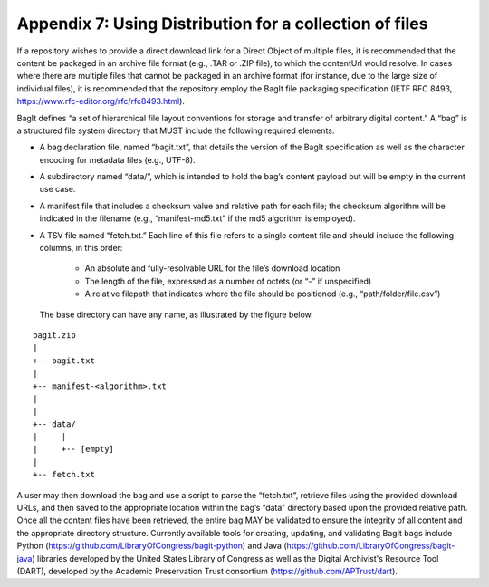 Appendix 7:  Using Distribution for a collection of files
=================================================================

If a repository wishes to provide a direct download link for a Direct Object of multiple files, it is recommended that the content be packaged in an archive file format (e.g., .TAR or .ZIP file), to which the contentUrl would resolve. In cases where there are multiple files that cannot be packaged in an archive format (for instance, due to the large size of individual files), it is recommended that the repository employ the BagIt file packaging specification (IETF RFC 8493, https://www.rfc-editor.org/rfc/rfc8493.html).

BagIt defines “a set of hierarchical file layout conventions for storage and transfer of arbitrary digital content.” A “bag” is a structured file system directory that MUST include the following required elements:

- A bag declaration file, named “bagit.txt”, that details the version of the BagIt specification as well as the character encoding for metadata files (e.g., UTF-8).
- A subdirectory named “data/”, which is intended to hold the bag’s content payload but will be empty in the current use case.
- A manifest file that includes a checksum value and relative path for each file; the checksum algorithm will be indicated in the filename (e.g., “manifest-md5.txt” if the md5 algorithm is employed).
- A TSV file named “fetch.txt.” Each line of this file refers to a single content file and should include the following columns, in this order:

   - An absolute and fully-resolvable URL for the file’s download location
   - The length of the file, expressed as a number of octets (or “-” if unspecified)
   - A relative filepath that indicates where the file should be positioned (e.g., “path/folder/file.csv”)

  The base directory can have any name, as illustrated by the figure below.

.. parsed-literal::

         bagit.zip
         |
         +-- bagit.txt
         |
         +-- manifest-<algorithm>.txt
         |
         |
         +-- data/
         |     |
         |     +-- [empty]
         |
         +-- fetch.txt

A user may then download the bag and use a script to parse the “fetch.txt”, retrieve files using the provided download URLs, and then saved to the appropriate location within the bag’s “data” directory based upon the provided relative path. Once all the content files have been retrieved, the entire bag MAY be validated to ensure the integrity of all content and the appropriate directory structure. Currently available tools for creating, updating, and validating BagIt bags include Python (https://github.com/LibraryOfCongress/bagit-python) and Java (https://github.com/LibraryOfCongress/bagit-java) libraries developed by the United States Library of Congress as well as the Digital Archivist's Resource Tool (DART), developed by the Academic Preservation Trust consortium (https://github.com/APTrust/dart).
